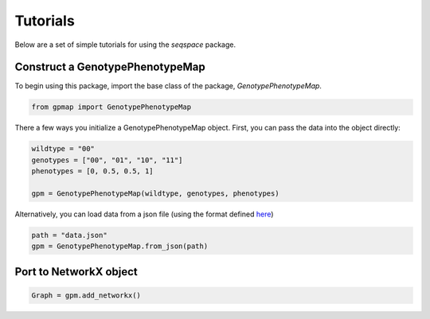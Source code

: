 Tutorials
=========

Below are a set of simple tutorials for using the `seqspace` package.

Construct a GenotypePhenotypeMap
--------------------------------

To begin using this package, import the base class of the package, `GenotypePhenotypeMap`.

.. code-block:: python

    from gpmap import GenotypePhenotypeMap

There a few ways you initialize a GenotypePhenotypeMap object. First, you can pass
the data into the object directly:

.. code-block:: python

    wildtype = "00"
    genotypes = ["00", "01", "10", "11"]
    phenotypes = [0, 0.5, 0.5, 1]

    gpm = GenotypePhenotypeMap(wildtype, genotypes, phenotypes)


Alternatively, you can load data from a json file (using the format defined `here`_)

.. code-block:: python

    path = "data.json"
    gpm = GenotypePhenotypeMap.from_json(path)


.. _here: io.rst


Port to NetworkX object
-----------------------

.. code-block:: python

    Graph = gpm.add_networkx()

.. code-block:: python
